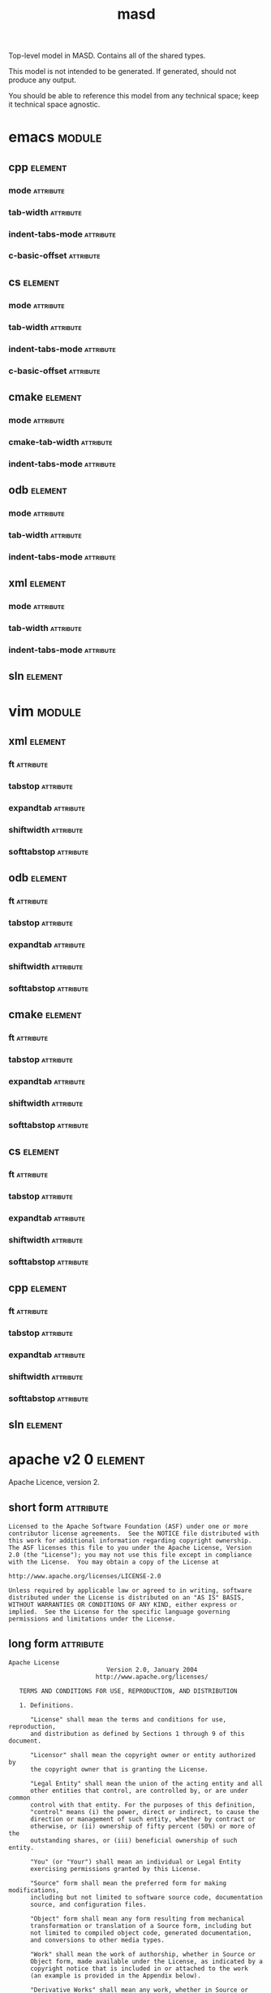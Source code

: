 #+title: masd
#+options: <:nil c:nil todo:nil ^:nil d:nil date:nil author:nil
#+tags: { element(e) attribute(a) module(m) }
:PROPERTIES:
:masd.codec.model_modules: masd
:masd.codec.input_technical_space: agnostic
:masd.codec.is_proxy_model: true
:masd.cpp.enabled: false
:masd.cpp.serialization.enabled: false
:masd.csharp.enabled: false
:END:

Top-level model in MASD. Contains all of the shared types.

This model is not intended to be generated. If generated,
should not produce any output.

You should be able to reference this model from any technical
space; keep it technical space agnostic.

* emacs                                                              :module:
  :PROPERTIES:
  :custom_id: 14c96305-8acf-40f2-bcd0-99832e6369db
  :masd.codec.stereotypes: masd::decoration::modeline_group
  :END:

** cpp                                                              :element:
   :PROPERTIES:
   :custom_id: e19de77e-55ed-4768-9e31-8f9ca9ee2c7f
   :masd.decoration.modeline.editor: emacs
   :masd.decoration.modeline.location: top
   :masd.decoration.modeline.technical_space: cpp
   :masd.codec.stereotypes: masd::decoration::modeline
   :END:

*** mode                                                          :attribute:
    :PROPERTIES:
    :masd.codec.value: c++
    :END:

*** tab-width                                                     :attribute:
    :PROPERTIES:
    :masd.codec.value: 4
    :END:

*** indent-tabs-mode                                              :attribute:
    :PROPERTIES:
    :masd.codec.value: nil
    :END:

*** c-basic-offset                                                :attribute:
    :PROPERTIES:
    :masd.codec.value: 4
    :END:

** cs                                                               :element:
   :PROPERTIES:
   :custom_id: 36a482ff-75d5-4e49-ae88-fb82a8b88933
   :masd.decoration.modeline.editor: emacs
   :masd.decoration.modeline.location: top
   :masd.decoration.modeline.technical_space: csharp
   :masd.codec.stereotypes: masd::decoration::modeline
   :END:

*** mode                                                          :attribute:
    :PROPERTIES:
    :masd.codec.value: csharp
    :END:

*** tab-width                                                     :attribute:
    :PROPERTIES:
    :masd.codec.value: 4
    :END:

*** indent-tabs-mode                                              :attribute:
    :PROPERTIES:
    :masd.codec.value: nil
    :END:

*** c-basic-offset                                                :attribute:
    :PROPERTIES:
    :masd.codec.value: 4
    :END:

** cmake                                                            :element:
   :PROPERTIES:
   :custom_id: 6b3a0564-49eb-40f0-92a4-f28f96c6f5c1
   :masd.decoration.modeline.editor: emacs
   :masd.decoration.modeline.location: top
   :masd.decoration.modeline.technical_space: cmake
   :masd.codec.stereotypes: masd::decoration::modeline
   :END:

*** mode                                                          :attribute:
    :PROPERTIES:
    :masd.codec.value: cmake
    :END:

*** cmake-tab-width                                               :attribute:
    :PROPERTIES:
    :masd.codec.value: 4
    :END:

*** indent-tabs-mode                                              :attribute:
    :PROPERTIES:
    :masd.codec.value: nil
    :END:

** odb                                                              :element:
   :PROPERTIES:
   :custom_id: 0bf60608-e906-418e-8c61-a8f78663bbf3
   :masd.decoration.modeline.editor: emacs
   :masd.decoration.modeline.location: top
   :masd.decoration.modeline.technical_space: odb
   :masd.codec.stereotypes: masd::decoration::modeline
   :END:

*** mode                                                          :attribute:
    :PROPERTIES:
    :masd.codec.value: sh
    :END:

*** tab-width                                                     :attribute:
    :PROPERTIES:
    :masd.codec.value: 4
    :END:

*** indent-tabs-mode                                              :attribute:
    :PROPERTIES:
    :masd.codec.value: nil
    :END:

** xml                                                              :element:
   :PROPERTIES:
   :custom_id: fb63e2c9-8b18-4f6a-8d0c-9779c9f8efbd
   :masd.decoration.modeline.editor: emacs
   :masd.decoration.modeline.location: top
   :masd.decoration.modeline.technical_space: xml
   :masd.codec.stereotypes: masd::decoration::modeline
   :END:

*** mode                                                          :attribute:
    :PROPERTIES:
    :masd.codec.value: nxml
    :END:

*** tab-width                                                     :attribute:
    :PROPERTIES:
    :masd.codec.value: 4
    :END:

*** indent-tabs-mode                                              :attribute:
    :PROPERTIES:
    :masd.codec.value: nil
    :END:

** sln                                                              :element:
   :PROPERTIES:
   :custom_id: f44af9e7-434b-4938-a036-6e340f65c5ac
   :masd.decoration.modeline.editor: emacs
   :masd.decoration.modeline.location: top
   :masd.decoration.modeline.technical_space: sln
   :masd.codec.stereotypes: masd::decoration::modeline
   :END:

* vim                                                                :module:
  :PROPERTIES:
  :custom_id: 5c11967e-ac64-40ac-a23b-5fedafd06926
  :masd.codec.stereotypes: masd::decoration::modeline_group
  :END:

** xml                                                              :element:
   :PROPERTIES:
   :custom_id: c4d4c4bc-5784-4291-af83-a98bb1bb62f0
   :masd.decoration.modeline.editor: vim
   :masd.decoration.modeline.location: top
   :masd.decoration.modeline.technical_space: xml
   :masd.codec.stereotypes: masd::decoration::modeline
   :END:

*** ft                                                            :attribute:
    :PROPERTIES:
    :masd.codec.value: xml
    :END:

*** tabstop                                                       :attribute:
    :PROPERTIES:
    :masd.codec.value: 4
    :END:

*** expandtab                                                     :attribute:

*** shiftwidth                                                    :attribute:
    :PROPERTIES:
    :masd.codec.value: 4
    :END:

*** softtabstop                                                   :attribute:
    :PROPERTIES:
    :masd.codec.value: 4
    :END:

** odb                                                              :element:
   :PROPERTIES:
   :custom_id: 416bbf90-a2bb-48c2-9315-44b0f2d1f04b
   :masd.decoration.modeline.editor: vim
   :masd.decoration.modeline.location: top
   :masd.decoration.modeline.technical_space: odb
   :masd.codec.stereotypes: masd::decoration::modeline
   :END:

*** ft                                                            :attribute:
    :PROPERTIES:
    :masd.codec.value: sh
    :END:

*** tabstop                                                       :attribute:
    :PROPERTIES:
    :masd.codec.value: 4
    :END:

*** expandtab                                                     :attribute:

*** shiftwidth                                                    :attribute:
    :PROPERTIES:
    :masd.codec.value: 4
    :END:

*** softtabstop                                                   :attribute:
    :PROPERTIES:
    :masd.codec.value: 4
    :END:

** cmake                                                            :element:
   :PROPERTIES:
   :custom_id: c9789d51-7c7b-48cc-86a9-249f86f29d81
   :masd.decoration.modeline.editor: vim
   :masd.decoration.modeline.location: top
   :masd.decoration.modeline.technical_space: cmake
   :masd.codec.stereotypes: masd::decoration::modeline
   :END:

*** ft                                                            :attribute:
    :PROPERTIES:
    :masd.codec.value: cmake
    :END:

*** tabstop                                                       :attribute:
    :PROPERTIES:
    :masd.codec.value: 4
    :END:

*** expandtab                                                     :attribute:

*** shiftwidth                                                    :attribute:
    :PROPERTIES:
    :masd.codec.value: 4
    :END:

*** softtabstop                                                   :attribute:
    :PROPERTIES:
    :masd.codec.value: 4
    :END:

** cs                                                               :element:
   :PROPERTIES:
   :custom_id: 55392a3a-de73-410b-8158-4379de1f34ac
   :masd.decoration.modeline.editor: vim
   :masd.decoration.modeline.location: top
   :masd.decoration.modeline.technical_space: csharp
   :masd.codec.stereotypes: masd::decoration::modeline
   :END:

*** ft                                                            :attribute:
    :PROPERTIES:
    :masd.codec.value: csharp
    :END:

*** tabstop                                                       :attribute:
    :PROPERTIES:
    :masd.codec.value: 4
    :END:

*** expandtab                                                     :attribute:

*** shiftwidth                                                    :attribute:
    :PROPERTIES:
    :masd.codec.value: 4
    :END:

*** softtabstop                                                   :attribute:
    :PROPERTIES:
    :masd.codec.value: 4
    :END:

** cpp                                                              :element:
   :PROPERTIES:
   :custom_id: ea367869-3438-427f-9df5-925ecaa58553
   :masd.decoration.modeline.editor: vim
   :masd.decoration.modeline.location: top
   :masd.decoration.modeline.technical_space: cpp
   :masd.codec.stereotypes: masd::decoration::modeline
   :END:

*** ft                                                            :attribute:
    :PROPERTIES:
    :masd.codec.value: cpp
    :END:

*** tabstop                                                       :attribute:
    :PROPERTIES:
    :masd.codec.value: 4
    :END:

*** expandtab                                                     :attribute:

*** shiftwidth                                                    :attribute:
    :PROPERTIES:
    :masd.codec.value: 4
    :END:

*** softtabstop                                                   :attribute:
    :PROPERTIES:
    :masd.codec.value: 4
    :END:

** sln                                                              :element:
   :PROPERTIES:
   :custom_id: 6b3f3d15-1eeb-44bd-8a59-21d292bbb7a0
   :masd.decoration.modeline.editor: emacs
   :masd.decoration.modeline.location: top
   :masd.decoration.modeline.technical_space: sln
   :masd.codec.stereotypes: masd::decoration::modeline
   :END:

* apache v2 0                                                       :element:
  :PROPERTIES:
  :custom_id: 8c67c729-d906-4cd7-a4ed-96855cef0626
  :masd.codec.stereotypes: masd::decoration::licence
  :END:

Apache Licence, version 2.

** short form                                                     :attribute:

#+begin_src fundamental
Licensed to the Apache Software Foundation (ASF) under one or more
contributor license agreements.  See the NOTICE file distributed with
this work for additional information regarding copyright ownership.
The ASF licenses this file to you under the Apache License, Version
2.0 (the "License"); you may not use this file except in compliance
with the License.  You may obtain a copy of the License at

http://www.apache.org/licenses/LICENSE-2.0

Unless required by applicable law or agreed to in writing, software
distributed under the License is distributed on an "AS IS" BASIS,
WITHOUT WARRANTIES OR CONDITIONS OF ANY KIND, either express or
implied.  See the License for the specific language governing
permissions and limitations under the License.
#+end_src

** long form                                                      :attribute:

#+begin_src fundamental
Apache License
                           Version 2.0, January 2004
                        http://www.apache.org/licenses/

   TERMS AND CONDITIONS FOR USE, REPRODUCTION, AND DISTRIBUTION

   1. Definitions.

      "License" shall mean the terms and conditions for use, reproduction,
      and distribution as defined by Sections 1 through 9 of this document.

      "Licensor" shall mean the copyright owner or entity authorized by
      the copyright owner that is granting the License.

      "Legal Entity" shall mean the union of the acting entity and all
      other entities that control, are controlled by, or are under common
      control with that entity. For the purposes of this definition,
      "control" means (i) the power, direct or indirect, to cause the
      direction or management of such entity, whether by contract or
      otherwise, or (ii) ownership of fifty percent (50%) or more of the
      outstanding shares, or (iii) beneficial ownership of such entity.

      "You" (or "Your") shall mean an individual or Legal Entity
      exercising permissions granted by this License.

      "Source" form shall mean the preferred form for making modifications,
      including but not limited to software source code, documentation
      source, and configuration files.

      "Object" form shall mean any form resulting from mechanical
      transformation or translation of a Source form, including but
      not limited to compiled object code, generated documentation,
      and conversions to other media types.

      "Work" shall mean the work of authorship, whether in Source or
      Object form, made available under the License, as indicated by a
      copyright notice that is included in or attached to the work
      (an example is provided in the Appendix below).

      "Derivative Works" shall mean any work, whether in Source or Object
      form, that is based on (or derived from) the Work and for which the
      editorial revisions, annotations, elaborations, or other modifications
      represent, as a whole, an original work of authorship. For the purposes
      of this License, Derivative Works shall not include works that remain
      separable from, or merely link (or bind by name) to the interfaces of,
      the Work and Derivative Works thereof.

      "Contribution" shall mean any work of authorship, including
      the original version of the Work and any modifications or additions
      to that Work or Derivative Works thereof, that is intentionally
      submitted to Licensor for inclusion in the Work by the copyright owner
      or by an individual or Legal Entity authorized to submit on behalf of
      the copyright owner. For the purposes of this definition, "submitted"
      means any form of electronic, verbal, or written communication sent
      to the Licensor or its representatives, including but not limited to
      communication on electronic mailing lists, source code control systems,
      and issue tracking systems that are managed by, or on behalf of, the
      Licensor for the purpose of discussing and improving the Work, but
      excluding communication that is conspicuously marked or otherwise
      designated in writing by the copyright owner as "Not a Contribution."

      "Contributor" shall mean Licensor and any individual or Legal Entity
      on behalf of whom a Contribution has been received by Licensor and
      subsequently incorporated within the Work.

   2. Grant of Copyright License. Subject to the terms and conditions of
      this License, each Contributor hereby grants to You a perpetual,
      worldwide, non-exclusive, no-charge, royalty-free, irrevocable
      copyright license to reproduce, prepare Derivative Works of,
      publicly display, publicly perform, sublicense, and distribute the
      Work and such Derivative Works in Source or Object form.

   3. Grant of Patent License. Subject to the terms and conditions of
      this License, each Contributor hereby grants to You a perpetual,
      worldwide, non-exclusive, no-charge, royalty-free, irrevocable
      (except as stated in this section) patent license to make, have made,
      use, offer to sell, sell, import, and otherwise transfer the Work,
      where such license applies only to those patent claims licensable
      by such Contributor that are necessarily infringed by their
      Contribution(s) alone or by combination of their Contribution(s)
      with the Work to which such Contribution(s) was submitted. If You
      institute patent litigation against any entity (including a
      cross-claim or counterclaim in a lawsuit) alleging that the Work
      or a Contribution incorporated within the Work constitutes direct
      or contributory patent infringement, then any patent licenses
      granted to You under this License for that Work shall terminate
      as of the date such litigation is filed.

   4. Redistribution. You may reproduce and distribute copies of the
      Work or Derivative Works thereof in any medium, with or without
      modifications, and in Source or Object form, provided that You
      meet the following conditions:

      (a) You must give any other recipients of the Work or
          Derivative Works a copy of this License; and

      (b) You must cause any modified files to carry prominent notices
          stating that You changed the files; and

      (c) You must retain, in the Source form of any Derivative Works
          that You distribute, all copyright, patent, trademark, and
          attribution notices from the Source form of the Work,
          excluding those notices that do not pertain to any part of
          the Derivative Works; and

      (d) If the Work includes a "NOTICE" text file as part of its
          distribution, then any Derivative Works that You distribute must
          include a readable copy of the attribution notices contained
          within such NOTICE file, excluding those notices that do not
          pertain to any part of the Derivative Works, in at least one
          of the following places: within a NOTICE text file distributed
          as part of the Derivative Works; within the Source form or
          documentation, if provided along with the Derivative Works; or,
          within a display generated by the Derivative Works, if and
          wherever such third-party notices normally appear. The contents
          of the NOTICE file are for informational purposes only and
          do not modify the License. You may add Your own attribution
          notices within Derivative Works that You distribute, alongside
          or as an addendum to the NOTICE text from the Work, provided
          that such additional attribution notices cannot be construed
          as modifying the License.

      You may add Your own copyright statement to Your modifications and
      may provide additional or different license terms and conditions
      for use, reproduction, or distribution of Your modifications, or
      for any such Derivative Works as a whole, provided Your use,
      reproduction, and distribution of the Work otherwise complies with
      the conditions stated in this License.

   5. Submission of Contributions. Unless You explicitly state otherwise,
      any Contribution intentionally submitted for inclusion in the Work
      by You to the Licensor shall be under the terms and conditions of
      this License, without any additional terms or conditions.
      Notwithstanding the above, nothing herein shall supersede or modify
      the terms of any separate license agreement you may have executed
      with Licensor regarding such Contributions.

   6. Trademarks. This License does not grant permission to use the trade
      names, trademarks, service marks, or product names of the Licensor,
      except as required for reasonable and customary use in describing the
      origin of the Work and reproducing the content of the NOTICE file.

   7. Disclaimer of Warranty. Unless required by applicable law or
      agreed to in writing, Licensor provides the Work (and each
      Contributor provides its Contributions) on an "AS IS" BASIS,
      WITHOUT WARRANTIES OR CONDITIONS OF ANY KIND, either express or
      implied, including, without limitation, any warranties or conditions
      of TITLE, NON-INFRINGEMENT, MERCHANTABILITY, or FITNESS FOR A
      PARTICULAR PURPOSE. You are solely responsible for determining the
      appropriateness of using or redistributing the Work and assume any
      risks associated with Your exercise of permissions under this License.

   8. Limitation of Liability. In no event and under no legal theory,
      whether in tort (including negligence), contract, or otherwise,
      unless required by applicable law (such as deliberate and grossly
      negligent acts) or agreed to in writing, shall any Contributor be
      liable to You for damages, including any direct, indirect, special,
      incidental, or consequential damages of any character arising as a
      result of this License or out of the use or inability to use the
      Work (including but not limited to damages for loss of goodwill,
      work stoppage, computer failure or malfunction, or any and all
      other commercial damages or losses), even if such Contributor
      has been advised of the possibility of such damages.

   9. Accepting Warranty or Additional Liability. While redistributing
      the Work or Derivative Works thereof, You may choose to offer,
      and charge a fee for, acceptance of support, warranty, indemnity,
      or other liability obligations and/or rights consistent with this
      License. However, in accepting such obligations, You may act only
      on Your own behalf and on Your sole responsibility, not on behalf
      of any other Contributor, and only if You agree to indemnify,
      defend, and hold each Contributor harmless for any liability
      incurred by, or claims asserted against, such Contributor by reason
      of your accepting any such warranty or additional liability.

   END OF TERMS AND CONDITIONS

   APPENDIX: How to apply the Apache License to your work.

      To apply the Apache License to your work, attach the following
      boilerplate notice, with the fields enclosed by brackets "[]"
      replaced with your own identifying information. (Don't include
      the brackets!)  The text should be enclosed in the appropriate
      comment syntax for the file format. We also recommend that a
      file or class name and description of purpose be included on the
      same "printed page" as the copyright notice for easier
      identification within third-party archives.

   Copyright [yyyy] [name of copyright owner]

   Licensed under the Apache License, Version 2.0 (the "License");
   you may not use this file except in compliance with the License.
   You may obtain a copy of the License at

       http://www.apache.org/licenses/LICENSE-2.0

   Unless required by applicable law or agreed to in writing, software
   distributed under the License is distributed on an "AS IS" BASIS,
   WITHOUT WARRANTIES OR CONDITIONS OF ANY KIND, either express or implied.
   See the License for the specific language governing permissions and
   limitations under the License.
#+end_src

* bsl v1 0                                                          :element:
  :PROPERTIES:
  :custom_id: 8a0fc10a-4c62-4854-9817-5914bcc3f4c1
  :masd.codec.stereotypes: masd::decoration::licence
  :END:

Boost Software Licence, version 1.

** short form                                                     :attribute:

#+begin_src fundamental
Distributed under the Boost Software License, Version 1.0. (See
accompanying file LICENSE_1_0.txt or copy at
http://www.boost.org/LICENSE_1_0.txt)

See www.boost.org/libs/asio for documentation.
#+end_src

** long form                                                      :attribute:

#+begin_src fundamental
Boost Software License - Version 1.0 - August 17th, 2003

Permission is hereby granted, free of charge, to any person or organization
obtaining a copy of the software and accompanying documentation covered by
this license (the "Software") to use, reproduce, display, distribute,
execute, and transmit the Software, and to prepare derivative works of the
Software, and to permit third-parties to whom the Software is furnished to
do so, all subject to the following:

The copyright notices in the Software and this entire statement, including
the above license grant, this restriction and the following disclaimer,
must be included in all copies of the Software, in whole or in part, and
all derivative works of the Software, unless such copies or derivative
works are solely in the form of machine-executable object code generated by
a source language processor.

THE SOFTWARE IS PROVIDED "AS IS", WITHOUT WARRANTY OF ANY KIND, EXPRESS OR
IMPLIED, INCLUDING BUT NOT LIMITED TO THE WARRANTIES OF MERCHANTABILITY,
FITNESS FOR A PARTICULAR PURPOSE, TITLE AND NON-INFRINGEMENT. IN NO EVENT
SHALL THE COPYRIGHT HOLDERS OR ANYONE DISTRIBUTING THE SOFTWARE BE LIABLE
FOR ANY DAMAGES OR OTHER LIABILITY, WHETHER IN CONTRACT, TORT OR OTHERWISE,
ARISING FROM, OUT OF OR IN CONNECTION WITH THE SOFTWARE OR THE USE OR OTHER
DEALINGS IN THE SOFTWARE.
#+end_src

* gpl v2                                                            :element:
  :PROPERTIES:
  :custom_id: 6bf7d3b9-50d1-494e-83d7-af63e47990e8
  :masd.codec.stereotypes: masd::decoration::licence
  :END:

GNU Public Licence, version 2.

** short form                                                     :attribute:

#+begin_src fundamental
This program is free software; you can redistribute it and/or modify
it under the terms of the GNU General Public License version 2 as
published by the Free Software Foundation.

This program is distributed in the hope that it will be useful,
but WITHOUT ANY WARRANTY; without even the implied warranty of
MERCHANTABILITY or FITNESS FOR A PARTICULAR PURPOSE.  See the
GNU General Public License for more details.

You should have received a copy of the GNU General Public License
along with this program; if not, write to the Free Software
Foundation, Inc., 51 Franklin Street, Fifth Floor, Boston,
MA 02110-1301, USA.
#+end_src

** long form                                                      :attribute:

#+begin_src fundamental
GNU GENERAL PUBLIC LICENSE
               Version 2, June 1991

 Copyright (C) 1989, 1991 Free Software Foundation, Inc.,
 51 Franklin Street, Fifth Floor, Boston, MA 02110-1301 USA
 Everyone is permitted to copy and distribute verbatim copies
 of this license document, but changing it is not allowed.

                Preamble

  The licenses for most software are designed to take away your
freedom to share and change it.  By contrast, the GNU General Public
License is intended to guarantee your freedom to share and change free
software--to make sure the software is free for all its users.  This
General Public License applies to most of the Free Software
Foundation's software and to any other program whose authors commit to
using it.  (Some other Free Software Foundation software is covered by
the GNU Lesser General Public License instead.)  You can apply it to
your programs, too.

  When we speak of free software, we are referring to freedom, not
price.  Our General Public Licenses are designed to make sure that you
have the freedom to distribute copies of free software (and charge for
this service if you wish), that you receive source code or can get it
if you want it, that you can change the software or use pieces of it
in new free programs; and that you know you can do these things.

  To protect your rights, we need to make restrictions that forbid
anyone to deny you these rights or to ask you to surrender the rights.
These restrictions translate to certain responsibilities for you if you
distribute copies of the software, or if you modify it.

  For example, if you distribute copies of such a program, whether
gratis or for a fee, you must give the recipients all the rights that
you have.  You must make sure that they, too, receive or can get the
source code.  And you must show them these terms so they know their
rights.

  We protect your rights with two steps: (1) copyright the software, and
(2) offer you this license which gives you legal permission to copy,
distribute and/or modify the software.

  Also, for each author's protection and ours, we want to make certain
that everyone understands that there is no warranty for this free
software.  If the software is modified by someone else and passed on, we
want its recipients to know that what they have is not the original, so
that any problems introduced by others will not reflect on the original
authors' reputations.

  Finally, any free program is threatened constantly by software
patents.  We wish to avoid the danger that redistributors of a free
program will individually obtain patent licenses, in effect making the
program proprietary.  To prevent this, we have made it clear that any
patent must be licensed for everyone's free use or not licensed at all.

  The precise terms and conditions for copying, distribution and
modification follow.

            GNU GENERAL PUBLIC LICENSE
   TERMS AND CONDITIONS FOR COPYING, DISTRIBUTION AND MODIFICATION

  0. This License applies to any program or other work which contains
a notice placed by the copyright holder saying it may be distributed
under the terms of this General Public License.  The "Program", below,
refers to any such program or work, and a "work based on the Program"
means either the Program or any derivative work under copyright law:
that is to say, a work containing the Program or a portion of it,
either verbatim or with modifications and/or translated into another
language.  (Hereinafter, translation is included without limitation in
the term "modification".)  Each licensee is addressed as "you".

Activities other than copying, distribution and modification are not
covered by this License; they are outside its scope.  The act of
running the Program is not restricted, and the output from the Program
is covered only if its contents constitute a work based on the
Program (independent of having been made by running the Program).
Whether that is true depends on what the Program does.

  1. You may copy and distribute verbatim copies of the Program's
source code as you receive it, in any medium, provided that you
conspicuously and appropriately publish on each copy an appropriate
copyright notice and disclaimer of warranty; keep intact all the
notices that refer to this License and to the absence of any warranty;
and give any other recipients of the Program a copy of this License
along with the Program.

You may charge a fee for the physical act of transferring a copy, and
you may at your option offer warranty protection in exchange for a fee.

  2. You may modify your copy or copies of the Program or any portion
of it, thus forming a work based on the Program, and copy and
distribute such modifications or work under the terms of Section 1
above, provided that you also meet all of these conditions:

    a) You must cause the modified files to carry prominent notices
    stating that you changed the files and the date of any change.

    b) You must cause any work that you distribute or publish, that in
    whole or in part contains or is derived from the Program or any
    part thereof, to be licensed as a whole at no charge to all third
    parties under the terms of this License.

    c) If the modified program normally reads commands interactively
    when run, you must cause it, when started running for such
    interactive use in the most ordinary way, to print or display an
    announcement including an appropriate copyright notice and a
    notice that there is no warranty (or else, saying that you provide
    a warranty) and that users may redistribute the program under
    these conditions, and telling the user how to view a copy of this
    License.  (Exception: if the Program itself is interactive but
    does not normally print such an announcement, your work based on
    the Program is not required to print an announcement.)

These requirements apply to the modified work as a whole.  If
identifiable sections of that work are not derived from the Program,
and can be reasonably considered independent and separate works in
themselves, then this License, and its terms, do not apply to those
sections when you distribute them as separate works.  But when you
distribute the same sections as part of a whole which is a work based
on the Program, the distribution of the whole must be on the terms of
this License, whose permissions for other licensees extend to the
entire whole, and thus to each and every part regardless of who wrote it.

Thus, it is not the intent of this section to claim rights or contest
your rights to work written entirely by you; rather, the intent is to
exercise the right to control the distribution of derivative or
collective works based on the Program.

In addition, mere aggregation of another work not based on the Program
with the Program (or with a work based on the Program) on a volume of
a storage or distribution medium does not bring the other work under
the scope of this License.

  3. You may copy and distribute the Program (or a work based on it,
under Section 2) in object code or executable form under the terms of
Sections 1 and 2 above provided that you also do one of the following:

    a) Accompany it with the complete corresponding machine-readable
    source code, which must be distributed under the terms of Sections
    1 and 2 above on a medium customarily used for software interchange; or,

    b) Accompany it with a written offer, valid for at least three
    years, to give any third party, for a charge no more than your
    cost of physically performing source distribution, a complete
    machine-readable copy of the corresponding source code, to be
    distributed under the terms of Sections 1 and 2 above on a medium
    customarily used for software interchange; or,

    c) Accompany it with the information you received as to the offer
    to distribute corresponding source code.  (This alternative is
    allowed only for noncommercial distribution and only if you
    received the program in object code or executable form with such
    an offer, in accord with Subsection b above.)

The source code for a work means the preferred form of the work for
making modifications to it.  For an executable work, complete source
code means all the source code for all modules it contains, plus any
associated interface definition files, plus the scripts used to
control compilation and installation of the executable.  However, as a
special exception, the source code distributed need not include
anything that is normally distributed (in either source or binary
form) with the major components (compiler, kernel, and so on) of the
operating system on which the executable runs, unless that component
itself accompanies the executable.

If distribution of executable or object code is made by offering
access to copy from a designated place, then offering equivalent
access to copy the source code from the same place counts as
distribution of the source code, even though third parties are not
compelled to copy the source along with the object code.

  4. You may not copy, modify, sublicense, or distribute the Program
except as expressly provided under this License.  Any attempt
otherwise to copy, modify, sublicense or distribute the Program is
void, and will automatically terminate your rights under this License.
However, parties who have received copies, or rights, from you under
this License will not have their licenses terminated so long as such
parties remain in full compliance.

  5. You are not required to accept this License, since you have not
signed it.  However, nothing else grants you permission to modify or
distribute the Program or its derivative works.  These actions are
prohibited by law if you do not accept this License.  Therefore, by
modifying or distributing the Program (or any work based on the
Program), you indicate your acceptance of this License to do so, and
all its terms and conditions for copying, distributing or modifying
the Program or works based on it.

  6. Each time you redistribute the Program (or any work based on the
Program), the recipient automatically receives a license from the
original licensor to copy, distribute or modify the Program subject to
these terms and conditions.  You may not impose any further
restrictions on the recipients' exercise of the rights granted herein.
You are not responsible for enforcing compliance by third parties to
this License.

  7. If, as a consequence of a court judgment or allegation of patent
infringement or for any other reason (not limited to patent issues),
conditions are imposed on you (whether by court order, agreement or
otherwise) that contradict the conditions of this License, they do not
excuse you from the conditions of this License.  If you cannot
distribute so as to satisfy simultaneously your obligations under this
License and any other pertinent obligations, then as a consequence you
may not distribute the Program at all.  For example, if a patent
license would not permit royalty-free redistribution of the Program by
all those who receive copies directly or indirectly through you, then
the only way you could satisfy both it and this License would be to
refrain entirely from distribution of the Program.

If any portion of this section is held invalid or unenforceable under
any particular circumstance, the balance of the section is intended to
apply and the section as a whole is intended to apply in other
circumstances.

It is not the purpose of this section to induce you to infringe any
patents or other property right claims or to contest validity of any
such claims; this section has the sole purpose of protecting the
integrity of the free software distribution system, which is
implemented by public license practices.  Many people have made
generous contributions to the wide range of software distributed
through that system in reliance on consistent application of that
system; it is up to the author/donor to decide if he or she is willing
to distribute software through any other system and a licensee cannot
impose that choice.

This section is intended to make thoroughly clear what is believed to
be a consequence of the rest of this License.

  8. If the distribution and/or use of the Program is restricted in
certain countries either by patents or by copyrighted interfaces, the
original copyright holder who places the Program under this License
may add an explicit geographical distribution limitation excluding
those countries, so that distribution is permitted only in or among
countries not thus excluded.  In such case, this License incorporates
the limitation as if written in the body of this License.

  9. The Free Software Foundation may publish revised and/or new versions
of the General Public License from time to time.  Such new versions will
be similar in spirit to the present version, but may differ in detail to
address new problems or concerns.

Each version is given a distinguishing version number.  If the Program
specifies a version number of this License which applies to it and "any
later version", you have the option of following the terms and conditions
either of that version or of any later version published by the Free
Software Foundation.  If the Program does not specify a version number of
this License, you may choose any version ever published by the Free Software
Foundation.

  10. If you wish to incorporate parts of the Program into other free
programs whose distribution conditions are different, write to the author
to ask for permission.  For software which is copyrighted by the Free
Software Foundation, write to the Free Software Foundation; we sometimes
make exceptions for this.  Our decision will be guided by the two goals
of preserving the free status of all derivatives of our free software and
of promoting the sharing and reuse of software generally.

                NO WARRANTY

  11. BECAUSE THE PROGRAM IS LICENSED FREE OF CHARGE, THERE IS NO WARRANTY
FOR THE PROGRAM, TO THE EXTENT PERMITTED BY APPLICABLE LAW.  EXCEPT WHEN
OTHERWISE STATED IN WRITING THE COPYRIGHT HOLDERS AND/OR OTHER PARTIES
PROVIDE THE PROGRAM "AS IS" WITHOUT WARRANTY OF ANY KIND, EITHER EXPRESSED
OR IMPLIED, INCLUDING, BUT NOT LIMITED TO, THE IMPLIED WARRANTIES OF
MERCHANTABILITY AND FITNESS FOR A PARTICULAR PURPOSE.  THE ENTIRE RISK AS
TO THE QUALITY AND PERFORMANCE OF THE PROGRAM IS WITH YOU.  SHOULD THE
PROGRAM PROVE DEFECTIVE, YOU ASSUME THE COST OF ALL NECESSARY SERVICING,
REPAIR OR CORRECTION.

  12. IN NO EVENT UNLESS REQUIRED BY APPLICABLE LAW OR AGREED TO IN WRITING
WILL ANY COPYRIGHT HOLDER, OR ANY OTHER PARTY WHO MAY MODIFY AND/OR
REDISTRIBUTE THE PROGRAM AS PERMITTED ABOVE, BE LIABLE TO YOU FOR DAMAGES,
INCLUDING ANY GENERAL, SPECIAL, INCIDENTAL OR CONSEQUENTIAL DAMAGES ARISING
OUT OF THE USE OR INABILITY TO USE THE PROGRAM (INCLUDING BUT NOT LIMITED
TO LOSS OF DATA OR DATA BEING RENDERED INACCURATE OR LOSSES SUSTAINED BY
YOU OR THIRD PARTIES OR A FAILURE OF THE PROGRAM TO OPERATE WITH ANY OTHER
PROGRAMS), EVEN IF SUCH HOLDER OR OTHER PARTY HAS BEEN ADVISED OF THE
POSSIBILITY OF SUCH DAMAGES.

             END OF TERMS AND CONDITIONS

        How to Apply These Terms to Your New Programs

  If you develop a new program, and you want it to be of the greatest
possible use to the public, the best way to achieve this is to make it
free software which everyone can redistribute and change under these terms.

  To do so, attach the following notices to the program.  It is safest
to attach them to the start of each source file to most effectively
convey the exclusion of warranty; and each file should have at least
the "copyright" line and a pointer to where the full notice is found.

    <one line to give the program's name and a brief idea of what it does.>
    Copyright (C) <year>  <name of author>

    This program is free software; you can redistribute it and/or modify
    it under the terms of the GNU General Public License as published by
    the Free Software Foundation; either version 2 of the License, or
    (at your option) any later version.

    This program is distributed in the hope that it will be useful,
    but WITHOUT ANY WARRANTY; without even the implied warranty of
    MERCHANTABILITY or FITNESS FOR A PARTICULAR PURPOSE.  See the
    GNU General Public License for more details.

    You should have received a copy of the GNU General Public License along
    with this program; if not, write to the Free Software Foundation, Inc.,
    51 Franklin Street, Fifth Floor, Boston, MA 02110-1301 USA.

Also add information on how to contact you by electronic and paper mail.

If the program is interactive, make it output a short notice like this
when it starts in an interactive mode:

    Gnomovision version 69, Copyright (C) year name of author
    Gnomovision comes with ABSOLUTELY NO WARRANTY; for details type `show w'.
    This is free software, and you are welcome to redistribute it
    under certain conditions; type `show c' for details.

The hypothetical commands `show w' and `show c' should show the appropriate
parts of the General Public License.  Of course, the commands you use may
be called something other than `show w' and `show c'; they could even be
mouse-clicks or menu items--whatever suits your program.

You should also get your employer (if you work as a programmer) or your
school, if any, to sign a "copyright disclaimer" for the program, if
necessary.  Here is a sample; alter the names:

  Yoyodyne, Inc., hereby disclaims all copyright interest in the program
  `Gnomovision' (which makes passes at compilers) written by James Hacker.

  <signature of Ty Coon>, 1 April 1989
  Ty Coon, President of Vice

This General Public License does not permit incorporating your program into
proprietary programs.  If your program is a subroutine library, you may
consider it more useful to permit linking proprietary applications with the
library.  If this is what you want to do, use the GNU Lesser General
Public License instead of this License.
#+end_src

* gpl v3                                                            :element:
  :PROPERTIES:
  :custom_id: a23e266b-ac94-4f85-b6f0-5128c6df63e3
  :masd.codec.stereotypes: masd::decoration::licence
  :END:

GNU Public Licence, version 3.

** short form                                                     :attribute:

#+begin_src fundamental
This program is free software; you can redistribute it and/or modify
it under the terms of the GNU General Public License as published by
the Free Software Foundation; either version 3 of the License, or
(at your option) any later version.

This program is distributed in the hope that it will be useful,
but WITHOUT ANY WARRANTY; without even the implied warranty of
MERCHANTABILITY or FITNESS FOR A PARTICULAR PURPOSE. See the
GNU General Public License for more details.

You should have received a copy of the GNU General Public License
along with this program; if not, write to the Free Software
Foundation, Inc., 51 Franklin Street, Fifth Floor, Boston,
MA 02110-1301, USA.
#+end_src

** long form                                                      :attribute:

#+begin_src fundamental
You may use, distribute and copy Dogen under the terms of GNU General
Public License Version 3, which is displayed below.

-------------------------------------------------------------------------
                    GNU GENERAL PUBLIC LICENSE
                       Version 3, 29 June 2007

 Copyright (C) 2007 Free Software Foundation, Inc. <http://fsf.org/>
 Everyone is permitted to copy and distribute verbatim copies
 of this license document, but changing it is not allowed.

                            Preamble

  The GNU General Public License is a free, copyleft license for
software and other kinds of works.

  The licenses for most software and other practical works are designed
to take away your freedom to share and change the works.  By contrast,
the GNU General Public License is intended to guarantee your freedom to
share and change all versions of a program--to make sure it remains free
software for all its users.  We, the Free Software Foundation, use the
GNU General Public License for most of our software; it applies also to
any other work released this way by its authors.  You can apply it to
your programs, too.

  When we speak of free software, we are referring to freedom, not
price.  Our General Public Licenses are designed to make sure that you
have the freedom to distribute copies of free software (and charge for
them if you wish), that you receive source code or can get it if you
want it, that you can change the software or use pieces of it in new
free programs, and that you know you can do these things.

  To protect your rights, we need to prevent others from denying you
these rights or asking you to surrender the rights.  Therefore, you have
certain responsibilities if you distribute copies of the software, or if
you modify it: responsibilities to respect the freedom of others.

  For example, if you distribute copies of such a program, whether
gratis or for a fee, you must pass on to the recipients the same
freedoms that you received.  You must make sure that they, too, receive
or can get the source code.  And you must show them these terms so they
know their rights.

  Developers that use the GNU GPL protect your rights with two steps:
(1) assert copyright on the software, and (2) offer you this License
giving you legal permission to copy, distribute and/or modify it.

  For the developers' and authors' protection, the GPL clearly explains
that there is no warranty for this free software.  For both users' and
authors' sake, the GPL requires that modified versions be marked as
changed, so that their problems will not be attributed erroneously to
authors of previous versions.

  Some devices are designed to deny users access to install or run
modified versions of the software inside them, although the manufacturer
can do so.  This is fundamentally incompatible with the aim of
protecting users' freedom to change the software.  The systematic
pattern of such abuse occurs in the area of products for individuals to
use, which is precisely where it is most unacceptable.  Therefore, we
have designed this version of the GPL to prohibit the practice for those
products.  If such problems arise substantially in other domains, we
stand ready to extend this provision to those domains in future versions
of the GPL, as needed to protect the freedom of users.

  Finally, every program is threatened constantly by software patents.
States should not allow patents to restrict development and use of
software on general-purpose computers, but in those that do, we wish to
avoid the special danger that patents applied to a free program could
make it effectively proprietary.  To prevent this, the GPL assures that
patents cannot be used to render the program non-free.

  The precise terms and conditions for copying, distribution and
modification follow.

                       TERMS AND CONDITIONS

  0. Definitions.

  "This License" refers to version 3 of the GNU General Public License.

  "Copyright" also means copyright-like laws that apply to other kinds of
works, such as semiconductor masks.

  "The Program" refers to any copyrightable work licensed under this
License.  Each licensee is addressed as "you".  "Licensees" and
"recipients" may be individuals or organizations.

  To "modify" a work means to copy from or adapt all or part of the work
in a fashion requiring copyright permission, other than the making of an
exact copy.  The resulting work is called a "modified version" of the
earlier work or a work "based on" the earlier work.

  A "covered work" means either the unmodified Program or a work based
on the Program.

  To "propagate" a work means to do anything with it that, without
permission, would make you directly or secondarily liable for
infringement under applicable copyright law, except executing it on a
computer or modifying a private copy.  Propagation includes copying,
distribution (with or without modification), making available to the
public, and in some countries other activities as well.

  To "convey" a work means any kind of propagation that enables other
parties to make or receive copies.  Mere interaction with a user through
a computer network, with no transfer of a copy, is not conveying.

  An interactive user interface displays "Appropriate Legal Notices"
to the extent that it includes a convenient and prominently visible
feature that (1) displays an appropriate copyright notice, and (2)
tells the user that there is no warranty for the work (except to the
extent that warranties are provided), that licensees may convey the
work under this License, and how to view a copy of this License.  If
the interface presents a list of user commands or options, such as a
menu, a prominent item in the list meets this criterion.

  1. Source Code.

  The "source code" for a work means the preferred form of the work
for making modifications to it.  "Object code" means any non-source
form of a work.

  A "Standard Interface" means an interface that either is an official
standard defined by a recognized standards body, or, in the case of
interfaces specified for a particular programming language, one that
is widely used among developers working in that language.

  The "System Libraries" of an executable work include anything, other
than the work as a whole, that (a) is included in the normal form of
packaging a Major Component, but which is not part of that Major
Component, and (b) serves only to enable use of the work with that
Major Component, or to implement a Standard Interface for which an
implementation is available to the public in source code form.  A
"Major Component", in this context, means a major essential component
(kernel, window system, and so on) of the specific operating system
(if any) on which the executable work runs, or a compiler used to
produce the work, or an object code interpreter used to run it.

  The "Corresponding Source" for a work in object code form means all
the source code needed to generate, install, and (for an executable
work) run the object code and to modify the work, including scripts to
control those activities.  However, it does not include the work's
System Libraries, or general-purpose tools or generally available free
programs which are used unmodified in performing those activities but
which are not part of the work.  For example, Corresponding Source
includes interface definition files associated with source files for
the work, and the source code for shared libraries and dynamically
linked subprograms that the work is specifically designed to require,
such as by intimate data communication or control flow between those
subprograms and other parts of the work.

  The Corresponding Source need not include anything that users
can regenerate automatically from other parts of the Corresponding
Source.

  The Corresponding Source for a work in source code form is that
same work.

  2. Basic Permissions.

  All rights granted under this License are granted for the term of
copyright on the Program, and are irrevocable provided the stated
conditions are met.  This License explicitly affirms your unlimited
permission to run the unmodified Program.  The output from running a
covered work is covered by this License only if the output, given its
content, constitutes a covered work.  This License acknowledges your
rights of fair use or other equivalent, as provided by copyright law.

  You may make, run and propagate covered works that you do not
convey, without conditions so long as your license otherwise remains
in force.  You may convey covered works to others for the sole purpose
of having them make modifications exclusively for you, or provide you
with facilities for running those works, provided that you comply with
the terms of this License in conveying all material for which you do
not control copyright.  Those thus making or running the covered works
for you must do so exclusively on your behalf, under your direction
and control, on terms that prohibit them from making any copies of
your copyrighted material outside their relationship with you.

  Conveying under any other circumstances is permitted solely under
the conditions stated below.  Sublicensing is not allowed; section 10
makes it unnecessary.

  3. Protecting Users' Legal Rights From Anti-Circumvention Law.

  No covered work shall be deemed part of an effective technological
measure under any applicable law fulfilling obligations under article
11 of the WIPO copyright treaty adopted on 20 December 1996, or
similar laws prohibiting or restricting circumvention of such
measures.

  When you convey a covered work, you waive any legal power to forbid
circumvention of technological measures to the extent such circumvention
is effected by exercising rights under this License with respect to
the covered work, and you disclaim any intention to limit operation or
modification of the work as a means of enforcing, against the work's
users, your or third parties' legal rights to forbid circumvention of
technological measures.

  4. Conveying Verbatim Copies.

  You may convey verbatim copies of the Program's source code as you
receive it, in any medium, provided that you conspicuously and
appropriately publish on each copy an appropriate copyright notice;
keep intact all notices stating that this License and any
non-permissive terms added in accord with section 7 apply to the code;
keep intact all notices of the absence of any warranty; and give all
recipients a copy of this License along with the Program.

  You may charge any price or no price for each copy that you convey,
and you may offer support or warranty protection for a fee.

  5. Conveying Modified Source Versions.

  You may convey a work based on the Program, or the modifications to
produce it from the Program, in the form of source code under the
terms of section 4, provided that you also meet all of these conditions:

    a) The work must carry prominent notices stating that you modified
    it, and giving a relevant date.

    b) The work must carry prominent notices stating that it is
    released under this License and any conditions added under section
    7.  This requirement modifies the requirement in section 4 to
    "keep intact all notices".

    c) You must license the entire work, as a whole, under this
    License to anyone who comes into possession of a copy.  This
    License will therefore apply, along with any applicable section 7
    additional terms, to the whole of the work, and all its parts,
    regardless of how they are packaged.  This License gives no
    permission to license the work in any other way, but it does not
    invalidate such permission if you have separately received it.

    d) If the work has interactive user interfaces, each must display
    Appropriate Legal Notices; however, if the Program has interactive
    interfaces that do not display Appropriate Legal Notices, your
    work need not make them do so.

  A compilation of a covered work with other separate and independent
works, which are not by their nature extensions of the covered work,
and which are not combined with it such as to form a larger program,
in or on a volume of a storage or distribution medium, is called an
"aggregate" if the compilation and its resulting copyright are not
used to limit the access or legal rights of the compilation's users
beyond what the individual works permit.  Inclusion of a covered work
in an aggregate does not cause this License to apply to the other
parts of the aggregate.

  6. Conveying Non-Source Forms.

  You may convey a covered work in object code form under the terms
of sections 4 and 5, provided that you also convey the
machine-readable Corresponding Source under the terms of this License,
in one of these ways:

    a) Convey the object code in, or embodied in, a physical product
    (including a physical distribution medium), accompanied by the
    Corresponding Source fixed on a durable physical medium
    customarily used for software interchange.

    b) Convey the object code in, or embodied in, a physical product
    (including a physical distribution medium), accompanied by a
    written offer, valid for at least three years and valid for as
    long as you offer spare parts or customer support for that product
    model, to give anyone who possesses the object code either (1) a
    copy of the Corresponding Source for all the software in the
    product that is covered by this License, on a durable physical
    medium customarily used for software interchange, for a price no
    more than your reasonable cost of physically performing this
    conveying of source, or (2) access to copy the
    Corresponding Source from a network server at no charge.

    c) Convey individual copies of the object code with a copy of the
    written offer to provide the Corresponding Source.  This
    alternative is allowed only occasionally and noncommercially, and
    only if you received the object code with such an offer, in accord
    with subsection 6b.

    d) Convey the object code by offering access from a designated
    place (gratis or for a charge), and offer equivalent access to the
    Corresponding Source in the same way through the same place at no
    further charge.  You need not require recipients to copy the
    Corresponding Source along with the object code.  If the place to
    copy the object code is a network server, the Corresponding Source
    may be on a different server (operated by you or a third party)
    that supports equivalent copying facilities, provided you maintain
    clear directions next to the object code saying where to find the
    Corresponding Source.  Regardless of what server hosts the
    Corresponding Source, you remain obligated to ensure that it is
    available for as long as needed to satisfy these requirements.

    e) Convey the object code using peer-to-peer transmission, provided
    you inform other peers where the object code and Corresponding
    Source of the work are being offered to the general public at no
    charge under subsection 6d.

  A separable portion of the object code, whose source code is excluded
from the Corresponding Source as a System Library, need not be
included in conveying the object code work.

  A "User Product" is either (1) a "consumer product", which means any
tangible personal property which is normally used for personal, family,
or household purposes, or (2) anything designed or sold for incorporation
into a dwelling.  In determining whether a product is a consumer product,
doubtful cases shall be resolved in favor of coverage.  For a particular
product received by a particular user, "normally used" refers to a
typical or common use of that class of product, regardless of the status
of the particular user or of the way in which the particular user
actually uses, or expects or is expected to use, the product.  A product
is a consumer product regardless of whether the product has substantial
commercial, industrial or non-consumer uses, unless such uses represent
the only significant mode of use of the product.

  "Installation Information" for a User Product means any methods,
procedures, authorization keys, or other information required to install
and execute modified versions of a covered work in that User Product from
a modified version of its Corresponding Source.  The information must
suffice to ensure that the continued functioning of the modified object
code is in no case prevented or interfered with solely because
modification has been made.

  If you convey an object code work under this section in, or with, or
specifically for use in, a User Product, and the conveying occurs as
part of a transaction in which the right of possession and use of the
User Product is transferred to the recipient in perpetuity or for a
fixed term (regardless of how the transaction is characterized), the
Corresponding Source conveyed under this section must be accompanied
by the Installation Information.  But this requirement does not apply
if neither you nor any third party retains the ability to install
modified object code on the User Product (for example, the work has
been installed in ROM).

  The requirement to provide Installation Information does not include a
requirement to continue to provide support service, warranty, or updates
for a work that has been modified or installed by the recipient, or for
the User Product in which it has been modified or installed.  Access to a
network may be denied when the modification itself materially and
adversely affects the operation of the network or violates the rules and
protocols for communication across the network.

  Corresponding Source conveyed, and Installation Information provided,
in accord with this section must be in a format that is publicly
documented (and with an implementation available to the public in
source code form), and must require no special password or key for
unpacking, reading or copying.

  7. Additional Terms.

  "Additional permissions" are terms that supplement the terms of this
License by making exceptions from one or more of its conditions.
Additional permissions that are applicable to the entire Program shall
be treated as though they were included in this License, to the extent
that they are valid under applicable law.  If additional permissions
apply only to part of the Program, that part may be used separately
under those permissions, but the entire Program remains governed by
this License without regard to the additional permissions.

  When you convey a copy of a covered work, you may at your option
remove any additional permissions from that copy, or from any part of
it.  (Additional permissions may be written to require their own
removal in certain cases when you modify the work.)  You may place
additional permissions on material, added by you to a covered work,
for which you have or can give appropriate copyright permission.

  Notwithstanding any other provision of this License, for material you
add to a covered work, you may (if authorized by the copyright holders of
that material) supplement the terms of this License with terms:

    a) Disclaiming warranty or limiting liability differently from the
    terms of sections 15 and 16 of this License; or

    b) Requiring preservation of specified reasonable legal notices or
    author attributions in that material or in the Appropriate Legal
    Notices displayed by works containing it; or

    c) Prohibiting misrepresentation of the origin of that material, or
    requiring that modified versions of such material be marked in
    reasonable ways as different from the original version; or

    d) Limiting the use for publicity purposes of names of licensors or
    authors of the material; or

    e) Declining to grant rights under trademark law for use of some
    trade names, trademarks, or service marks; or

    f) Requiring indemnification of licensors and authors of that
    material by anyone who conveys the material (or modified versions of
    it) with contractual assumptions of liability to the recipient, for
    any liability that these contractual assumptions directly impose on
    those licensors and authors.

  All other non-permissive additional terms are considered "further
restrictions" within the meaning of section 10.  If the Program as you
received it, or any part of it, contains a notice stating that it is
governed by this License along with a term that is a further
restriction, you may remove that term.  If a license document contains
a further restriction but permits relicensing or conveying under this
License, you may add to a covered work material governed by the terms
of that license document, provided that the further restriction does
not survive such relicensing or conveying.

  If you add terms to a covered work in accord with this section, you
must place, in the relevant source files, a statement of the
additional terms that apply to those files, or a notice indicating
where to find the applicable terms.

  Additional terms, permissive or non-permissive, may be stated in the
form of a separately written license, or stated as exceptions;
the above requirements apply either way.

  8. Termination.

  You may not propagate or modify a covered work except as expressly
provided under this License.  Any attempt otherwise to propagate or
modify it is void, and will automatically terminate your rights under
this License (including any patent licenses granted under the third
paragraph of section 11).

  However, if you cease all violation of this License, then your
license from a particular copyright holder is reinstated (a)
provisionally, unless and until the copyright holder explicitly and
finally terminates your license, and (b) permanently, if the copyright
holder fails to notify you of the violation by some reasonable means
prior to 60 days after the cessation.

  Moreover, your license from a particular copyright holder is
reinstated permanently if the copyright holder notifies you of the
violation by some reasonable means, this is the first time you have
received notice of violation of this License (for any work) from that
copyright holder, and you cure the violation prior to 30 days after
your receipt of the notice.

  Termination of your rights under this section does not terminate the
licenses of parties who have received copies or rights from you under
this License.  If your rights have been terminated and not permanently
reinstated, you do not qualify to receive new licenses for the same
material under section 10.

  9. Acceptance Not Required for Having Copies.

  You are not required to accept this License in order to receive or
run a copy of the Program.  Ancillary propagation of a covered work
occurring solely as a consequence of using peer-to-peer transmission
to receive a copy likewise does not require acceptance.  However,
nothing other than this License grants you permission to propagate or
modify any covered work.  These actions infringe copyright if you do
not accept this License.  Therefore, by modifying or propagating a
covered work, you indicate your acceptance of this License to do so.

  10. Automatic Licensing of Downstream Recipients.

  Each time you convey a covered work, the recipient automatically
receives a license from the original licensors, to run, modify and
propagate that work, subject to this License.  You are not responsible
for enforcing compliance by third parties with this License.

  An "entity transaction" is a transaction transferring control of an
organization, or substantially all assets of one, or subdividing an
organization, or merging organizations.  If propagation of a covered
work results from an entity transaction, each party to that
transaction who receives a copy of the work also receives whatever
licenses to the work the party's predecessor in interest had or could
give under the previous paragraph, plus a right to possession of the
Corresponding Source of the work from the predecessor in interest, if
the predecessor has it or can get it with reasonable efforts.

  You may not impose any further restrictions on the exercise of the
rights granted or affirmed under this License.  For example, you may
not impose a license fee, royalty, or other charge for exercise of
rights granted under this License, and you may not initiate litigation
(including a cross-claim or counterclaim in a lawsuit) alleging that
any patent claim is infringed by making, using, selling, offering for
sale, or importing the Program or any portion of it.

  11. Patents.

  A "contributor" is a copyright holder who authorizes use under this
License of the Program or a work on which the Program is based.  The
work thus licensed is called the contributor's "contributor version".

  A contributor's "essential patent claims" are all patent claims
owned or controlled by the contributor, whether already acquired or
hereafter acquired, that would be infringed by some manner, permitted
by this License, of making, using, or selling its contributor version,
but do not include claims that would be infringed only as a
consequence of further modification of the contributor version.  For
purposes of this definition, "control" includes the right to grant
patent sublicenses in a manner consistent with the requirements of
this License.

  Each contributor grants you a non-exclusive, worldwide, royalty-free
patent license under the contributor's essential patent claims, to
make, use, sell, offer for sale, import and otherwise run, modify and
propagate the contents of its contributor version.

  In the following three paragraphs, a "patent license" is any express
agreement or commitment, however denominated, not to enforce a patent
(such as an express permission to practice a patent or covenant not to
sue for patent infringement).  To "grant" such a patent license to a
party means to make such an agreement or commitment not to enforce a
patent against the party.

  If you convey a covered work, knowingly relying on a patent license,
and the Corresponding Source of the work is not available for anyone
to copy, free of charge and under the terms of this License, through a
publicly available network server or other readily accessible means,
then you must either (1) cause the Corresponding Source to be so
available, or (2) arrange to deprive yourself of the benefit of the
patent license for this particular work, or (3) arrange, in a manner
consistent with the requirements of this License, to extend the patent
license to downstream recipients.  "Knowingly relying" means you have
actual knowledge that, but for the patent license, your conveying the
covered work in a country, or your recipient's use of the covered work
in a country, would infringe one or more identifiable patents in that
country that you have reason to believe are valid.

  If, pursuant to or in connection with a single transaction or
arrangement, you convey, or propagate by procuring conveyance of, a
covered work, and grant a patent license to some of the parties
receiving the covered work authorizing them to use, propagate, modify
or convey a specific copy of the covered work, then the patent license
you grant is automatically extended to all recipients of the covered
work and works based on it.

  A patent license is "discriminatory" if it does not include within
the scope of its coverage, prohibits the exercise of, or is
conditioned on the non-exercise of one or more of the rights that are
specifically granted under this License.  You may not convey a covered
work if you are a party to an arrangement with a third party that is
in the business of distributing software, under which you make payment
to the third party based on the extent of your activity of conveying
the work, and under which the third party grants, to any of the
parties who would receive the covered work from you, a discriminatory
patent license (a) in connection with copies of the covered work
conveyed by you (or copies made from those copies), or (b) primarily
for and in connection with specific products or compilations that
contain the covered work, unless you entered into that arrangement,
or that patent license was granted, prior to 28 March 2007.

  Nothing in this License shall be construed as excluding or limiting
any implied license or other defenses to infringement that may
otherwise be available to you under applicable patent law.

  12. No Surrender of Others' Freedom.

  If conditions are imposed on you (whether by court order, agreement or
otherwise) that contradict the conditions of this License, they do not
excuse you from the conditions of this License.  If you cannot convey a
covered work so as to satisfy simultaneously your obligations under this
License and any other pertinent obligations, then as a consequence you may
not convey it at all.  For example, if you agree to terms that obligate you
to collect a royalty for further conveying from those to whom you convey
the Program, the only way you could satisfy both those terms and this
License would be to refrain entirely from conveying the Program.

  13. Use with the GNU Affero General Public License.

  Notwithstanding any other provision of this License, you have
permission to link or combine any covered work with a work licensed
under version 3 of the GNU Affero General Public License into a single
combined work, and to convey the resulting work.  The terms of this
License will continue to apply to the part which is the covered work,
but the special requirements of the GNU Affero General Public License,
section 13, concerning interaction through a network will apply to the
combination as such.

  14. Revised Versions of this License.

  The Free Software Foundation may publish revised and/or new versions of
the GNU General Public License from time to time.  Such new versions will
be similar in spirit to the present version, but may differ in detail to
address new problems or concerns.

  Each version is given a distinguishing version number.  If the
Program specifies that a certain numbered version of the GNU General
Public License "or any later version" applies to it, you have the
option of following the terms and conditions either of that numbered
version or of any later version published by the Free Software
Foundation.  If the Program does not specify a version number of the
GNU General Public License, you may choose any version ever published
by the Free Software Foundation.

  If the Program specifies that a proxy can decide which future
versions of the GNU General Public License can be used, that proxy's
public statement of acceptance of a version permanently authorizes you
to choose that version for the Program.

  Later license versions may give you additional or different
permissions.  However, no additional obligations are imposed on any
author or copyright holder as a result of your choosing to follow a
later version.

  15. Disclaimer of Warranty.

  THERE IS NO WARRANTY FOR THE PROGRAM, TO THE EXTENT PERMITTED BY
APPLICABLE LAW.  EXCEPT WHEN OTHERWISE STATED IN WRITING THE COPYRIGHT
HOLDERS AND/OR OTHER PARTIES PROVIDE THE PROGRAM "AS IS" WITHOUT WARRANTY
OF ANY KIND, EITHER EXPRESSED OR IMPLIED, INCLUDING, BUT NOT LIMITED TO,
THE IMPLIED WARRANTIES OF MERCHANTABILITY AND FITNESS FOR A PARTICULAR
PURPOSE.  THE ENTIRE RISK AS TO THE QUALITY AND PERFORMANCE OF THE PROGRAM
IS WITH YOU.  SHOULD THE PROGRAM PROVE DEFECTIVE, YOU ASSUME THE COST OF
ALL NECESSARY SERVICING, REPAIR OR CORRECTION.

  16. Limitation of Liability.

  IN NO EVENT UNLESS REQUIRED BY APPLICABLE LAW OR AGREED TO IN WRITING
WILL ANY COPYRIGHT HOLDER, OR ANY OTHER PARTY WHO MODIFIES AND/OR CONVEYS
THE PROGRAM AS PERMITTED ABOVE, BE LIABLE TO YOU FOR DAMAGES, INCLUDING ANY
GENERAL, SPECIAL, INCIDENTAL OR CONSEQUENTIAL DAMAGES ARISING OUT OF THE
USE OR INABILITY TO USE THE PROGRAM (INCLUDING BUT NOT LIMITED TO LOSS OF
DATA OR DATA BEING RENDERED INACCURATE OR LOSSES SUSTAINED BY YOU OR THIRD
PARTIES OR A FAILURE OF THE PROGRAM TO OPERATE WITH ANY OTHER PROGRAMS),
EVEN IF SUCH HOLDER OR OTHER PARTY HAS BEEN ADVISED OF THE POSSIBILITY OF
SUCH DAMAGES.

  17. Interpretation of Sections 15 and 16.

  If the disclaimer of warranty and limitation of liability provided
above cannot be given local legal effect according to their terms,
reviewing courts shall apply local law that most closely approximates
an absolute waiver of all civil liability in connection with the
Program, unless a warranty or assumption of liability accompanies a
copy of the Program in return for a fee.

                     END OF TERMS AND CONDITIONS

            How to Apply These Terms to Your New Programs

  If you develop a new program, and you want it to be of the greatest
possible use to the public, the best way to achieve this is to make it
free software which everyone can redistribute and change under these terms.

  To do so, attach the following notices to the program.  It is safest
to attach them to the start of each source file to most effectively
state the exclusion of warranty; and each file should have at least
the "copyright" line and a pointer to where the full notice is found.

    <one line to give the program's name and a brief idea of what it does.>
    Copyright (C) <year>  <name of author>

    This program is free software: you can redistribute it and/or modify
    it under the terms of the GNU General Public License as published by
    the Free Software Foundation, either version 3 of the License, or
    (at your option) any later version.

    This program is distributed in the hope that it will be useful,
    but WITHOUT ANY WARRANTY; without even the implied warranty of
    MERCHANTABILITY or FITNESS FOR A PARTICULAR PURPOSE.  See the
    GNU General Public License for more details.

    You should have received a copy of the GNU General Public License
    along with this program.  If not, see <http://www.gnu.org/licenses/>.

Also add information on how to contact you by electronic and paper mail.

  If the program does terminal interaction, make it output a short
notice like this when it starts in an interactive mode:

    <program>  Copyright (C) <year>  <name of author>
    This program comes with ABSOLUTELY NO WARRANTY; for details type `show w'.
    This is free software, and you are welcome to redistribute it
    under certain conditions; type `show c' for details.

The hypothetical commands `show w' and `show c' should show the appropriate
parts of the General Public License.  Of course, your program's commands
might be different; for a GUI interface, you would use an "about box".

  You should also get your employer (if you work as a programmer) or school,
if any, to sign a "copyright disclaimer" for the program, if necessary.
For more information on this, and how to apply and follow the GNU GPL, see
<http://www.gnu.org/licenses/>.

  The GNU General Public License does not permit incorporating your program
into proprietary programs.  If your program is a subroutine library, you
may consider it more useful to permit linking proprietary applications with
the library.  If this is what you want to do, use the GNU Lesser General
Public License instead of this License.  But first, please read
<http://www.gnu.org/philosophy/why-not-lgpl.html>.
#+end_src

* proprietary                                                       :element:
  :PROPERTIES:
  :custom_id: 798fdf6c-aa17-46d7-89d4-db51a1925e97
  :masd.codec.stereotypes: masd::decoration::licence
  :END:

Sample properietary licence.

** short form                                                     :attribute:

#+begin_src fundamental
CONFIDENTIAL

All information contained herein is, and remains the property of the
copyright holder and its suppliers, if any. The intellectual and
technical concepts contained herein are proprietary to the copyright
holder and its suppliers and may be covered by Domestic and Foreign
Patents, patents in process, and are protected by trade secret or
copyright law. Dissemination of this information or reproduction of
this material is strictly forbidden unless prior written permission is
obtained from the copyright holder.
#+end_src

** long form                                                      :attribute:

#+begin_src fundamental
CONFIDENTIAL

All information contained herein is, and remains the property of the
copyright holder and its suppliers, if any. The intellectual and
technical concepts contained herein are proprietary to the copyright
holder and its suppliers and may be covered by Domestic and Foreign
Patents, patents in process, and are protected by trade secret or
copyright law. Dissemination of this information or reproduction of
this material is strictly forbidden unless prior written permission is
obtained from the copyright holder.
#+end_src
